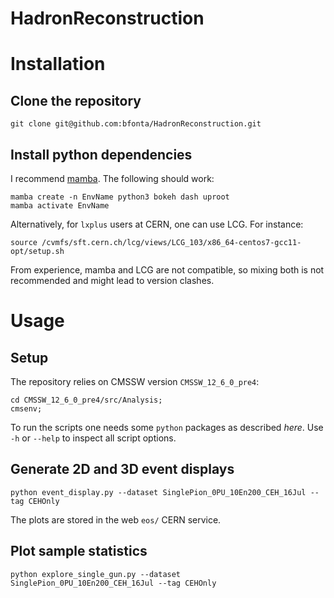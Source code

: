 * HadronReconstruction

* Installation
** Clone the repository
#+BEGIN_SRC shell
git clone git@github.com:bfonta/HadronReconstruction.git
#+END_SRC

** Install python dependencies
I recommend [[https://mamba.readthedocs.io/en/latest/index.html][mamba]]. The following should work:

#+BEGIN_SRC shell
mamba create -n EnvName python3 bokeh dash uproot
mamba activate EnvName
#+END_SRC

Alternatively, for ~lxplus~ users at CERN, one can use LCG. For instance:
#+BEGIN_SRC shell
source /cvmfs/sft.cern.ch/lcg/views/LCG_103/x86_64-centos7-gcc11-opt/setup.sh
#+END_SRC

From experience, mamba and LCG are not compatible, so mixing both is not recommended and might lead to version clashes.

* Usage
** Setup
The repository relies on CMSSW version ~CMSSW_12_6_0_pre4~:
#+BEGIN_SRC shell
cd CMSSW_12_6_0_pre4/src/Analysis;
cmsenv;
#+END_SRC
To run the scripts one needs some ~python~ packages as described [[*Setup][here]]. Use =-h= or =--help= to inspect all script options.

** Generate 2D and 3D event displays
#+BEGIN_SRC shell
python event_display.py --dataset SinglePion_0PU_10En200_CEH_16Jul --tag CEHOnly
#+END_SRC

The plots are stored in the web ~eos/~ CERN service.

** Plot sample statistics
#+BEGIN_SRC shell
python explore_single_gun.py --dataset SinglePion_0PU_10En200_CEH_16Jul --tag CEHOnly
#+END_SRC

